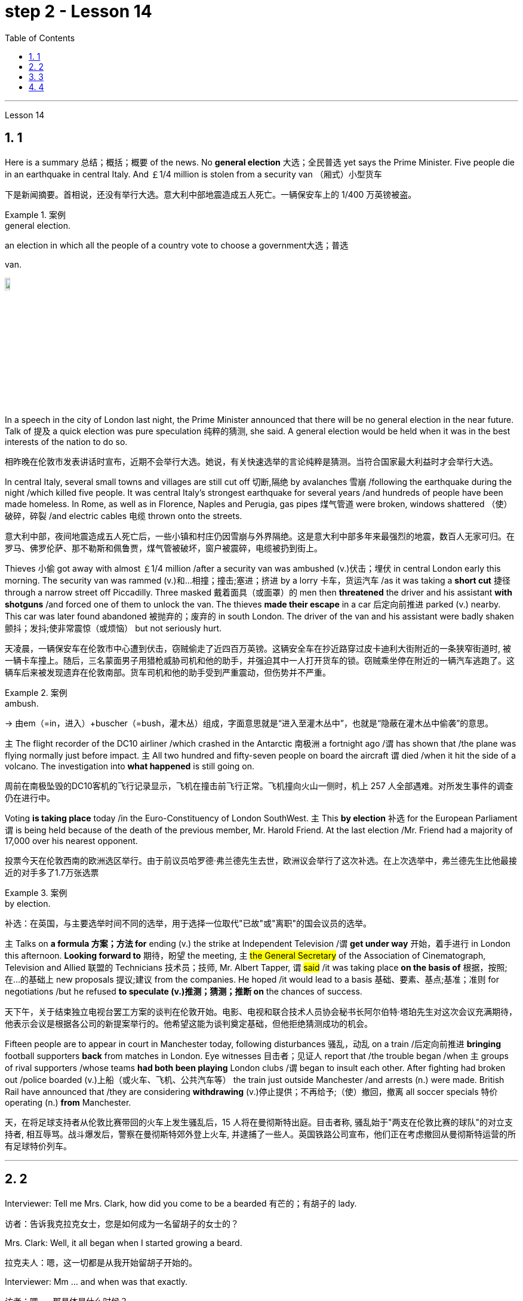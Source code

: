 
= step 2 - Lesson 14
:toc: left
:toclevels: 3
:sectnums:
:stylesheet: ../../+ 000 eng选/美国高中历史教材 American History ： From Pre-Columbian to the New Millennium/myAdocCss.css

'''





Lesson 14


== 1

Here is a summary 总结；概括；概要 of the news. No *general election* 大选；全民普选 yet says the Prime Minister. Five people die in an earthquake in central Italy. And ￡1/4 million is stolen from a security van （厢式）小型货车

[.my2]
下是新闻摘要。首相说，还没有举行大选。意大利中部地震造成五人死亡。一辆保安车上的 1/400 万英镑被盗。

[.my1]
.案例
====
.general election.
an election in which all the people of a country vote to choose a government大选；普选

.van.
image:../img/van.jpg[,10%]
====

In a speech in the city of London last night, the Prime Minister announced that there will be no general election in the near future. Talk of 提及 a quick election was pure speculation 纯粹的猜测, she said. A general election would be held when it was in the best interests of the nation to do so.

[.my2]
相昨晚在伦敦市发表讲话时宣布，近期不会举行大选。她说，有关快速选举的言论纯粹是猜测。当符合国家最大利益时才会举行大选。

In central Italy, several small towns and villages are still cut off 切断,隔绝 by avalanches 雪崩 /following the earthquake during the night /which killed five people. It was central Italy’s strongest earthquake for several years /and hundreds of people have been made homeless. In Rome, as well as in Florence, Naples and Perugia, gas pipes 煤气管道 were broken, windows shattered （使）破碎，碎裂 /and electric cables 电缆 thrown onto the streets.

[.my2]
意大利中部，夜间地震造成五人死亡后，一些小镇和村庄仍因雪崩与外界隔绝。这是意大利中部多年来最强烈的地震，数百人无家可归。在罗马、佛罗伦萨、那不勒斯和佩鲁贾，煤气管被破坏，窗户被震碎，电缆被扔到街上。

Thieves 小偷 got away with almost ￡1/4 million /after a security van was ambushed (v.)伏击；埋伏 in central London early this morning. The security van was rammed (v.)和…相撞；撞击;塞进；挤进 by a lorry 卡车，货运汽车 /as it was taking a *short cut* 捷径 through a narrow street off Piccadilly. Three masked 戴着面具（或面罩）的 men then *threatened* the driver and his assistant *with shotguns* /and forced one of them to unlock the van. The thieves *made their escape* in a car 后定向前推进 parked (v.) nearby. This car was later found abandoned 被抛弃的；废弃的 in south London. The driver of the van and his assistant were badly shaken 颤抖；发抖;使非常震惊（或烦恼） but not seriously hurt.

[.my2]
天凌晨，一辆保安车在伦敦市中心遭到伏击，窃贼偷走了近四百万英镑。这辆安全车在抄近路穿过皮卡迪利大街附近的一条狭窄街道时, 被一辆卡车撞上。随后，三名蒙面男子用猎枪威胁司机和他的助手，并强迫其中一人打开货车的锁。窃贼乘坐停在附近的一辆汽车逃跑了。这辆车后来被发现遗弃在伦敦南部。货车司机和他的助手受到严重震动，但伤势并不严重。

[.my1]
.案例
====
.ambush.
-> 由em（=in，进入）+buscher（=bush，灌木丛）组成，字面意思就是“进入至灌木丛中”，也就是“隐蔽在灌木丛中偷袭”的意思。
====

`主` The flight recorder of the DC10 airliner /which crashed in the Antarctic 南极洲 a fortnight ago /`谓` has shown that /the plane was flying normally just before impact. `主` All two hundred and fifty-seven people on board the aircraft `谓` died /when it hit the side of a volcano. The investigation into *what happened* is still going on.

[.my2]
周前在南极坠毁的DC10客机的飞行记录显示，飞机在撞击前飞行正常。飞机撞向火山一侧时，机上 257 人全部遇难。对所发生事件的调查仍在进行中。

Voting *is taking place* today /in the Euro-Constituency of London SouthWest. `主` This *by election* 补选 for the European Parliament `谓` is being held because of the death of the previous member, Mr. Harold Friend. At the last election /Mr. Friend had a majority of 17,000 over his nearest opponent.

[.my2]
投票今天在伦敦西南的欧洲选区举行。由于前议员哈罗德·弗兰德先生去世，欧洲议会举行了这次补选。在上次选举中，弗兰德先生比他最接近的对手多了1.7万张选票

[.my1]
.案例
====
.by election.
补选：在英国，与主要选举时间不同的选举，用于选择一位取代"已故"或"离职"的国会议员的选举。
====

`主` Talks on *a formula 方案；方法 for* ending (v.) the strike at Independent Television /`谓`  *get under way* 开始，着手进行 in London this afternoon. *Looking forward to* 期待，盼望 the meeting, `主` #the General Secretary# of the Association of Cinematograph, Television and Allied 联盟的 Technicians 技术员；技师, Mr. Albert Tapper, `谓` #said# /it was taking place *on the basis of* 根据，按照;在...的基础上 new proposals 提议;建议 from the companies. He hoped /it would lead to a basis 基础、要素、基点;基准；准则 for negotiations /but he refused *to speculate (v.)推测；猜测；推断 on* the chances of success.

[.my2]
天下午，关于结束独立电视台罢工方案的谈判在伦敦开始。电影、电视和联合技术人员协会秘书长阿尔伯特·塔珀先生对这次会议充满期待，他表示会议是根据各公司的新提案举行的。他希望这能为谈判奠定基础，但他拒绝猜测成功的机会。

Fifteen people are to appear in court in Manchester today, following disturbances 骚乱，动乱 on a train /后定向前推进 *bringing* football supporters *back* from matches in London. Eye witnesses 目击者；见证人 report that /the trouble began /when `主` groups of rival supporters /whose teams *had both been playing* London clubs /`谓` began to insult each other. After fighting had broken out /police boarded (v.)上船（或火车、飞机、公共汽车等） the train just outside Manchester /and arrests (n.) were made. British Rail have announced that /they are considering *withdrawing*  (v.)停止提供；不再给予;（使）撤回，撤离 all soccer specials 特价 operating (n.) *from* Manchester.

[.my2]
天，在将足球支持者从伦敦比赛带回的火车上发生骚乱后，15 人将在曼彻斯特出庭。目击者称, 骚乱始于"两支在伦敦比赛的球队"的对立支持者, 相互辱骂。战斗爆发后，警察在曼彻斯特郊外登上火车, 并逮捕了一些人。英国铁路公司宣布，他们正在考虑撤回从曼彻斯特运营的所有足球特价列车。

'''

== 2

Interviewer: Tell me Mrs. Clark, how did you come to be a bearded 有芒的；有胡子的 lady.

[.my2]
访者：告诉我克拉克女士，您是如何成为一名留胡子的女士的？

Mrs. Clark: Well, it all began when I started growing a beard.

[.my2]
拉克夫人：嗯，这一切都是从我开始留胡子开始的。

Interviewer: Mm …​ and when was that exactly.

[.my2]
访者：嗯……​那具体是什么时候？

Mrs. Clark: Just after my fourth birthday, I believe.

[.my2]
拉克夫人：我想，就在我四岁生日之后。

Interviewer: Really? As early as that? Didn’t you see a doctor.

[.my2]
访者：真的吗？这么早？你没去看医生吗？

Mrs. Clark: Oh, yes, my parents took me to dozens of specialists.

[.my2]
拉克夫人：哦，是的，我父母带我去看了几十位专家。

Interviewer: And what did they have to say.

[.my2]
访者：他们都说了些什么？


[.my1]
.案例
====
.what did they have to say 和  what did they say 的区别

chatgpt: +
他们有什么要说的：

What did they have to say::
这个短语**暗示着某人有责任或义务说些什么。** +
Example: I called the employees into a meeting to discuss the new company policy and asked, '*What did they have to say about* the changes?'

What did they say::
这个短语更加通用，只是简单地询问关于某人所表达的信息。*并不一定暗示回答中存在义务或必要性。* +
Example: After the meeting, I asked my colleagues, 'What did they say about the upcoming project?'
====


Mrs. Clark: They just told me to shave.

[.my2]
拉克夫人：他们只是叫我刮胡子。



Interviewer: That’s all the advice they could give? So you started shaving.

[.my2]
访者：他们能提供的建议就这些吗？所以你开始刮胡子了？

Mrs. Clark: Well, I was *too* young *to* be allowed to use a razor 剃须刀；刮脸刀, and electric razors *weren’t even thought of* in those days, so my dad *used to shave me* once a week /before going to church on Sundays.

[.my2]
拉克夫人：嗯，我太小了，不能使用剃须刀，那时候甚至没有想到电动剃须刀，所以我爸爸每周日去教堂之前每周给我刮一次胡子。

Interviewer: And when did you stop shaving.

[.my2]
访者：那你什么时候停止刮胡子的？

Mrs. Clark: Oh, that would have been when I was around fifteen. You see /it was growing *at an enormous rate*, something like five inches a day, I mean /you could almost see it growing, and it was so thick 厚的；粗的. I mean a razor or scissors were no use.

[.my2]
拉克夫人：哦，那是我十五岁左右的时候。你看它正在以惊人的速度生长，大约每天五英寸，我的意思是你几乎可以看到它在生长，而且它是如此厚。我的意思是剃刀或剪刀没有用。

Interviewer: So you …​ let it grow.

[.my2]
访者：所以你……​让它生长？

Mrs. Clark: Well, it was taking so much time /trying to keep it down /and I was just wasting my time /fighting a losing battle. So I thought …​ I’ll just let it grow …​ and that’s when I came to work in the circus 马戏团. I was spotted by a talent 人才；天才 scout 侦察员；侦察机

[.my2]
拉克夫人：嗯，我花了很多时间试图控制住它，而我只是在浪费时间去打一场必败的仗。所以我想……我会让它成长……就在那时我开始在马戏团工作。我被星探发现了。

Interviewer: Do you …​ ever cut your beard now.

[.my2]
访者：你……现在剪过胡子吗？

Mrs. Clark: Oh, yes every week I *chop 切碎；剁碎；砍；劈 off* a few feet. I have to cut it /#or# I *fall over* 被…绊倒；几乎被…绊倒 it /if I don’t remember /to wrap it around my waist.

[.my2]
拉克夫人：哦，是的，我每周都会砍掉几英尺。我必须把它剪掉，否则如果我不记得把它缠在腰上，我就会摔倒。

[.my1]
.案例
====
.fall ˈover sb/sth.
[ no passive]to hit your foot against sth when you are walking and fall, or almost fall被…绊倒；几乎被…绊倒 +
SYN trip over +
• I rushed for the door /and *fell over the cat* in the hallway.我冲向门口，在过道被猫绊了一跤。
====

Interviewer: (Laughs) What about the circus? How did you find it at first, being stared at all day.

[.my2]
访者：（笑）马戏团呢？整天被人盯着看，你一开始是怎么发现的？

Mrs. Clark: Well, I must admit /it was a bit unnerving (a.)使人紧张不安的 at first …​ what with people gaping （嘴巴）张大的 at you *as though* 好像，仿佛 you were a goldfish in a bowl. I used to （用于过去持续或经常发生的事）曾经 feel like saying. 'It’s all right, dear, it’s not that unusual, you know. It’s only a bit of extra hair. It’s not another head or something.' But you *get used to* 逐渐习惯于，适应 the pointing and laughing *in the end* 最终，最后. Don’t hardly notice it any more. Even the jokes don’t upset 使烦恼；使心烦意乱；使生气 me now. It’s a bit boring in fact, after thirty years, just sitting here all day being stared at. But still there’s always the breaks. and then the Ten-Foot Woman and the Midget 侏儒；矮人 from next door *come in* for a cup of tea and a chat, that *passes* (v.) the time *nicely* 有吸引力；令人满意；令人愉快；很好地.

[.my2]
拉克夫人：嗯，我必须承认一开始有点令人不安……人们目瞪口呆地看着你，就好像你是碗里的金鱼一样。我曾经觉得很想说。 “没关系，亲爱的，你知道，这并不是什么不寻常的事情。这只是一点额外的头发。这不是另一个头或什么东西。但最终你会习惯别人的指指点点和大笑。几乎不再注意到它了。现在即使是笑话也不会让我心烦意乱。事实上，三十年后，整天坐在这里被人盯着，有点无聊。但仍然总会有中断。然后隔壁的十英尺女人和侏儒进来喝杯茶聊天，很好地打发了时间。

Interviewer: Would you say /there were any advantages to having a fifteen-foot long beard.

[.my2]
访者：你觉得留着十五英尺长的胡子有什么好处吗？

Mrs. Clark: Well, my husband says /*it keeps his toes warm* on cold nights.

[.my2]
拉克夫人：嗯，我丈夫说这能让他的脚趾在寒冷的夜晚保持温暖。

'''

== 3

Paul: Anyone want another Coke or something.

[.my2]
罗：有人想要再来一杯可乐什么的吗？

James: I think we’re all drinking Paul …​ thanks just the same.

[.my2]
姆斯：我想我们都在喝, 保罗……同样感谢。

Darley: I was thinking …​ What would you youngsters do /without the youth centre? You’d be pretty lost 不知所措；一筹莫展, wouldn’t you.

[.my2]
利：我在想……如果没有青少年中心，你们这些年轻人会做什么？你会很失落，不是吗？

Paul: Huh! It’s all right I suppose. But I’m telling you …​ we don’t need no bloody （用以加强语气；很多人认为含冒犯意） youth club to find something to do. Me …​ well …​ I only come /when there’s a dance on. Them berks what come all the time …​ well …​ they need their heads examined. If I want to drink …​ well there’s the pub, isn’t there.

[.my2]
罗：哈！我想没关系。但我告诉你……​我们不需要血腥的青年俱乐部来找事做。我……嗯……我只在有舞会的时候才来。他们对不断发生的事情感到厌烦……好吧……他们需要检查一下自己的头脑。如果我想喝酒……那么那里有酒吧，不是吗。

[.my1]
.案例
====
.bloody
a swear word that many people find offensive that is used to emphasize a comment or an angry statement（用以加强语气；很多人认为含冒犯意）( tabooslang) +
•Don't be *such a bloody fool*. 别像个大傻瓜似的。 +
•That was *a bloody good meal*! 那顿饭真他妈丰盛！ +
•*What bloody* awful weather! 多么糟糕透顶的天气！ +
•*She did bloody well* to win that race. 她非常出色地赢得了那场赛跑。 +
•He doesn't bloody care about anybody else. 他根本不关心别人。 +
•‘Will you apologize?’ ‘*Not bloody likely* (= Certainly not) !’ “你会道歉吗？”“没门儿。”

BLOODY WELL +
( BrE taboo) used to emphasize an angry statement or an order（强调气愤的话或命令） +
• You can *bloody well* keep your job —I don't want it ! 你就留着你那份臭工作吧—我才不稀罕呢！
====

Mrs. Brent: But how old are you Paul? Sixteen? You can’t drink in pubs — it’s illegal.

[.my2]
伦特夫人：但是保罗你多大了？十六？你不能在酒吧喝酒——这是违法的。

Paul: No barman’s 酒吧男招待；酒吧男侍 ever *turned me out* 赶走；逐出；撵走 yet. Anyway …​ thanks for the drink. What about a dance, Denise.

[.my2]
罗：还没有酒吧招待把我赶出去。无论如何……谢谢你的饮料。丹妮丝，跳舞怎么样？

Denise: I don’t mind.

[.my2]
妮丝：我不介意。

Paul: Come on then.

[.my2]
罗：那就来吧。

Finchley: Er …​ Would you care 关注；在意；担忧 to dance, Mrs. Brent.

[.my2]
奇利：呃……你愿意跳舞吗，布伦特夫人？

Mrs. Brent: Thank you …​ but no. The music isn’t of my generation. You know …​ the generation gap 代沟. When I was young *I’d never have dared* speak [as Paul just did]. Especially with a clergyman 牧师；教士 present.

[.my2]
伦特夫人：谢谢……​但是不行。音乐不是我这一代的。你知道……代沟。当我年轻的时候，我从来不敢像保罗那样说话。尤其是有牧师在场的情况下。

[.my1]
.案例
====
"I’d never have dared" 是对过去的虚拟条件的表达，表示在过去的时间里，某人从未敢（或不敢）做某事。
====

James: What sort of world do you think we live in /Mrs. Brent? It’s part of my job to know people …​ and especially young people …​ as they are.

[.my2]
姆斯：你认为布伦特夫人生活在一个什么样的世界？了解人们……尤其是年轻人……的本来面目是我工作的一部分。

Mrs. Brent: Please don’t misunderstand me. I only thought it offensive (a.)冒犯的；得罪人的；无礼的. If my own son …

[.my2]
伦特夫人：请不要误解我。我只是觉得这很冒犯。如果我自己的儿子……​

James: Oh, I’m used to it. In a sense 在某种意义上 /I feel it’s a kind of compliment 赞扬；称赞; 致意；问候；祝贺 that …

[.my2]
姆斯：噢，我已经习惯了。从某种意义上说，我觉得这是一种赞美……​

Darley: Compliment?

[.my2]
达利：恭维？

James: Don’t get me wrong 不要误解我 . Paul *feels free* （表示允许）可以随便做某事 to express himself [with me] /just as 正如 he would [with his friends]. He accepts me as a kind of friend.

[.my2]
姆斯：别误会我的意思。保罗可以像对待朋友一样自由地向我表达自己的想法。他接受我作为一种朋友。

Finchley: And really the so-called generation gap is a myth 神话;虚构的东西；荒诞的说法；不真实的事 you know. Teenagers aren’t really so different. As a teacher I find them quite traditional in their attitudes.

[.my2]
奇利：实际上，所谓的代沟是一个神话，你知道。青少年其实并没有那么不同。作为一名老师，我发现他们的态度非常传统。

Darley: But look at the way they dress …​ and their hair.

[.my2]
利：但是看看他们的穿着方式......还有他们的头发！

James: *You haven’t got the point* I think. Those things are quite superficial 表面的；外面的；外表的;浅薄的. I agree with Mr. Finchley …​ Basically their attitudes are very similar to those of my generation.

[.my2]
姆斯：我认为你没有明白要点。这些东西都是很表面的。我同意芬奇利先生的观点……​基本上他们的态度与我这一代人非常相似。

Darley: So you *approve of* the kind of language we heard from Paul just now …

[.my2]
利：所以你同意我们刚才从保罗那里听到的那种语言……​

James: Now I didn’t say that. Anyway `主` the concepts of 'approval' and 'disapproval' /`谓` tend (v.) to over simplify (v.)使简化；使简易 matters. Every generation creates (v.) its …​ its own special language …​ just as it creates its own styles in clothes and music.

[.my2]
姆斯：我没有这么说。无论如何，“批准”和“不批准”的概念往往过于简单化问题。每一代人都会创造自己的……自己的特殊语言……就像他们在服装和音乐上创造自己的风格一样。

Mrs. Brent: It’s just that …​ er …​ the styles and habits of today’s teenagers are so …​ well basically …​ so unacceptable.

[.my2]
伦特夫人：只是……呃……当今青少年的风格和习惯是如此……基本上……如此令人无法接受。

Finchley: You mean *unacceptable to* you.

[.my2]
奇利：你的意思是你无法接受。

Mrs. Brent: No …​ I mean *unacceptable to* the rest of society.

[.my2]
伦特夫人：不……我的意思是社会其他人无法接受。

Darley: When you come to *think of* it …​ I mean I’m always on at my boy about his clothes …

[.my2]
利：当你想到这一点时......我的意思是, 我总是因为我儿子的穿着而责备他……

James: So you find them unacceptable too.

[.my2]
姆斯：所以你也觉得他们不可接受。

Darley: No …​ just let me finish. I was about to say that /*in fact* his clothes are very practical 有用的；适用的;切实可行的 …​ very simple.

[.my2]
利：不……让我说完。我正想说其实他的衣服很实用……​很简单。

[.my1]
.案例
====
.practical
( of things东西 ) useful or suitable有用的；适用的 +
• *a practical little car*, ideal for the city理想的城市实用小汽车
====

Finchley: Anyway …​ the generation gap is non-existent. I mean …​ the idea #of# teenagers …​ #of# a teenage generation that …​ which *has rejected the values of its parents* for a sort of mixture of violence and lethargy 无精打采；没有热情；冷漠 …​ well …​ it’s totally unrealistic 不切实际的；不实事求是的.

[.my2]
奇利：无论如何……代沟是不存在的。我的意思是……青少年的想法……青少年一代……拒绝了父母的价值观，因为混合了暴力和冷漠……嗯……这是完全不现实的。

[.my1]
.案例
====
.lethargy
-> 来自希腊语lethargia,遗忘，忘却，lethe,忘记，词源同latent,Lethe,argos,无精神，来自a-,无，没有，-erg,工作，趋动，词源同work,synergy.即如同游魂，无精打采，冷漠。
====

Mrs. Brent: I do wish *you had a teenage son or daughter of your own*, Mr. Finchley.

[.my2]
伦特夫人：芬奇利先生，我真希望您有一个自己的十几岁的儿子或女儿。

Finchley: But I have more contact （尤指经常的）联系，联络 with them …

[.my2]
奇利：但我和他们有更多的接触……​

Mrs. Brent: *I’m not implying 暗示，暗指；意味着 that* you have no understanding of their problems.

[.my2]
伦特夫人：我并不是说你不了解他们的问题。

Finchley: `主` #My contact# with them …​ as a teacher of English …​ `系` #is# close. You see /we have regular discussions …​ and they very often *carry on* 继续做；坚持干 /after school /and here at the youth centre. You’d find them interesting. You could come and sit in /sometime if you like.

[.my2]
奇利：作为英语老师，我与他们的联系……很密切。你知道，我们经常进行讨论……而且经常会在放学后和在青年中心进行。你可能会觉得这很有趣。如果你愿意，随时可以过来坐坐。



Darley: That’d be interesting.

[.my2]
利：那会很有趣。

[.my1]
.案例
====
"That'd" 是 "That would" 的缩写，意为 "那将会很有趣" 或 "那会很有趣"。
====

Mrs. Brent: I’d be too embarrassed to say anything.

[.my2]
伦特夫人：我会不好意思说什么。

Finchley: I don’t mean *there’s any need* for you to take part in the discussion. Just listen. And you’d realize *I think just* how traditional their attitudes are.

[.my2]
奇利：我并不是说你有必要参与讨论。听就是了。你会意识到我认为他们的态度是多么传统。

James: For example?  +

Finchley: For example …​ you probably wouldn’t think so /but the majority *have …​ a firm belief in* marriage …​ and *in* the family.

[.my2]
奇利：例如……你可能不会这么认为，但大多数人……对婚姻……和家庭有坚定的信念。

Darley: Those are things I’ve never talked about with my boy.

[.my2]
利：这些是我从未和我儿子谈论过的事情。

Finchley: And one very clear …​ very notable 值得注意的；显著的；重要的 thing is that /they’re always looking for opportunities to help others …

[.my2]
奇利：有一点非常明确……非常值得注意的是，他们总是在寻找机会帮助他人……​

Mrs. Brent: Well, Tony doesn’t help much /in the house …

[.my2]
伦特夫人：嗯，托尼在家里帮不了什么忙……​

Finchley: …​ to help others /that is who really need help. Not just helping with the washing-up （饭后）刷洗餐具;（饭后的）待洗餐具, Mrs. Brent. Anyway …​ `主` #another point# 后定向前推进 #that#’s *come out of* the discussions /`系`  is that `主` nearly all of them — about 90 per cent I should say — `谓` *get on well with* 与……相处融洽；……进展顺利 their parents.

[.my2]
奇利：……​帮助那些真正需要帮助的人。布伦特夫人，不只是帮忙洗碗。无论如何……讨论中得出的另一点是，几乎所有人（我应该说大约 90%）都与父母相处得很好。

Mrs. Brent: Oh but I …


Finchley: Most disagreements 意见不一；分歧；争论 *seem to be* over 由于；关于;悬在…上面；向…上方;遍及 hair and general appearance 总体外观.

[.my2]
奇利：大多数分歧, 似乎都集中在头发和整体外表上。

[.my1]
.案例
====
.over
because of or concerning sth; about sth 由于；关于 +
• an argument *over* money为了钱的争吵 +
• a disagreement *over* the best way to proceed在如何采用最好的方法上出现的分歧

*all ~* : in or on all or most parts of sth遍及 +
• Snow is falling *all over the country*. 全国各地都在下雪。
====

James: And we’ve called those superficial 表面的；外面的；外表的;浅薄的；肤浅的.

[.my2]
姆斯：我们称这些为肤浅的。

Finchley: Exactly. 芬奇利：没错。

Darley: I like the idea of sitting in on a discussion. I’ll *take you up 接受（提议、打赌等） on* that.

[.my2]
利：我喜欢旁听讨论的想法。我接受你的建议。

[.my1]
.案例
====
.take sb ˈup on sth
(1)to question sb about sth, because you do not agree with them 质问；查问 +
• I must take you up /on that point.那个问题我一定要找你问个明白。

(2)( informal )to accept an offer, a bet, etc. from sb 接受（提议、打赌等） +
• Thanks for the invitation—*we'll take you up [on it]* some time.谢谢你的盛情邀请，改日我们一定奉陪。
====

Finchley: Fine. And Mrs Brent. As you would find it embarrassing …

[.my2]
奇利：好的。还有布伦特夫人。因为你会觉得很尴尬……​

Mrs. Brent: Well I …​ I didn’t really mean embarrassing. It’s just that …​ you know …

[.my2]
伦特夫人：嗯，我……我并不是真的想说令人尴尬。只是……​你知道……​

Finchley: There’s a book you ought to read …​ published by The National Children’s Bureau （提供某方面信息的）办事处，办公室，机构. It’s called Britain’s Sixteen-Year-Olds. I’ll lend you my copy.

[.my2]
奇利：有一本你应该读的书……​由国家儿童局出版。它被称为英国的十六岁孩子。我把我的副本借给你。

Mrs. Brent: That’s very kind of you. Look, I’d better be going. From the way 后定向前推进 my son’s dancing /he’ll be at it /all night.

[.my2]
伦特夫人：你真是太好了。听着，我最好走了。从我儿子跳舞的方式来看，他会整晚都在跳舞。

Darley: Have you got a car, Mrs. Brent.

[.my2]
利：布伦特夫人，你有车吗？

Mrs. Brent: No. There’s a bus.

[.my2]
伦特夫人：没有。有公共汽车。

Darley: Then please let me give you a lift.

[.my2]
利：那么请让我载你一程。

Mrs. Brent: I wouldn’t want to *take you out of your way*.

[.my2]
伦特夫人：我不想妨碍你。

[.my1]
.案例
====
"I wouldn't want to take you out of your way" 本意是"我不想让你偏离原定的路线或计划"，即"不想给别人添麻烦"或"打扰到对方原本的安排"。
====

Darley: Not at all. Anyway …​ we have to take an example 典型；范例；样品;榜样 from the youngsters, don’t we? Helping those in need I mean …​ Well …​ we’ll say good night …

[.my2]
利：一点也不。无论如何……我们必须以年轻人为榜样，不是吗？帮助那些有需要的人，我的意思是……好吧……我们会说晚安……​

Voices: Good night.

'''

== 4

How was trade conducted 组织；安排；实施；执行, then, without money *to pay for goods*? The answer is *by bartering* 以货易货. Bartering is the process by which /trade *takes place* through the exchange of goods. Money is not used as payment. Instead, one good is traded /for another good.

[.my2]
么，在没有钱支付货物的情况下，贸易是如何进行的呢？答案是通过"物物交换"。"易货贸易"是通过货物交换进行贸易的过程。金钱不用作付款。相反，一种商品被交换为另一种商品。

[.my1]
.案例
====
#★ 注意, 这里的 one good is traded for another good.  如果你无精打采地一路读下来 ...is traded for... 就不一定能立刻想到它的含义. *但如果你将 for 重读音,  ... is traded /for...  就能立刻明白这句话的意思. 所以, 英语中, 停顿节奏, 和重度某个逻辑词, 很可能是学习英语的关键!*#
====

As trade became more common /as a result of people’s interdependence (n.)互相依赖 upon one another, it was necessary /to develop or invent (v.) a more convenient method of payment. Consequently, a new form of exchange medium 媒介，手段，方法, money, *was introduced into* society.

[.my2]
由于人们相互依赖，贸易变得更加普遍，因此有必要开发或发明一种更方便的支付方式。因此，一种新形式的交换媒介——货币——被引入社会。

Of course, `主` #the evolution# *from* a total barter 以物易物 society /*to* one 后定向前推进 that was totally monetized (v.)使货币化 /`谓` #did not occur# overnight. In fact, today there are still societies 社会 that are not monetized (v.), although they *account for*  (数量、比例上) 占 an insignificant 微不足道的，无足轻重的 amount of world trade. *In the interim* ((a.)暂时的；过渡的;期中的)在其间；在其前 *between* a barter world *and* a monetized world, both systems operated together.

[.my2]
当然，从"完全的易货社会"到"完全货币化的社会"的演变, 并不是一夜之间发生的。事实上，今天仍然有一些社会没有货币化，尽管它们在世界贸易中所占的份额微不足道。在"易货世界"和"货币化世界"之间的过渡时期，两个系统一起运行。

[.my1]
.案例
====
.interim
(a.) (n.)
1. intended to last for only a short time until sb/sth more permanent is found暂时的；过渡的 +
• an interim (a.) government/measure/report过渡政府；临时措施╱报告

2.( finance 财)calculated before the final results of sth are known SYN provisional期中的 +
• interim (a.) figures/profits/results 期中数字╱利润╱结果

-> inter-,在内，在中间，相互，-im,副词后缀。引申词义在中间的，暂时的，过渡的。

.in the interim(n.)
during the period of time between two events; until a particular event happens在其间；在其前 +
- Her new job does not start until May /and she will continue in the old job *in the interim*. 她的新工作要到五月份才开始，在这期间她将继续原有的工作。

====


As I stated (v.)陈述；说明；声明 earlier, money has a specific value, but *due to* certain conditions, `主` #the money# — or currency 通货,货币, as money is referred to 提到；谈及；说起 — #of# some countries /`系`  *is more valuable than* that of other countries.

[.my2]
正如我前面所说，货币具有特定的价值，但由于某些条件，某些国家的货币（或货币）,比其他国家的货币更有价值。

It is difficult /to give examples of barter deals /because [in most cases] the terms of the contract *are not disclosed* (v.)揭露，透露. In some cases, we *don’t hear about* barter transactions （一笔）交易，业务，买卖;办理；处理 /simply because they work (v.) so well. If one company has arranged a profitable exchange, it will be very quiet about it /*so that* its competitors *will not come in* /and try to make a better deal.

[.my2]
很难举出易货交易的例子，因为在大多数情况下，合同的条款是不披露的。在某些情况下，我们没有听说过"易货交易"，仅仅是因为它们运作得很好。如果一家公司安排了一笔有利可图的交易，它会非常低调，这样它的竞争对手就不会进来，试图达成更好的交易。

It is unlikely /that the world will *revert(v.)回复；恢复 to*  a totally barter-oriented 以……为方向的，重视……的 existence, but until `主` #the economic disorder# 后定向前推进 that is present in today’s world /`谓` #is remedied# (v.)改正；纠正；改进, bartering will probably become increasingly important /as an exchange medium.

[.my2]
世界不太可能恢复到完全以"物物交换"为导向的存在，但在纠正当今世界存在的经济混乱之前，"物物交换"作为一种交换媒介, 可能会变得越来越重要。


---
